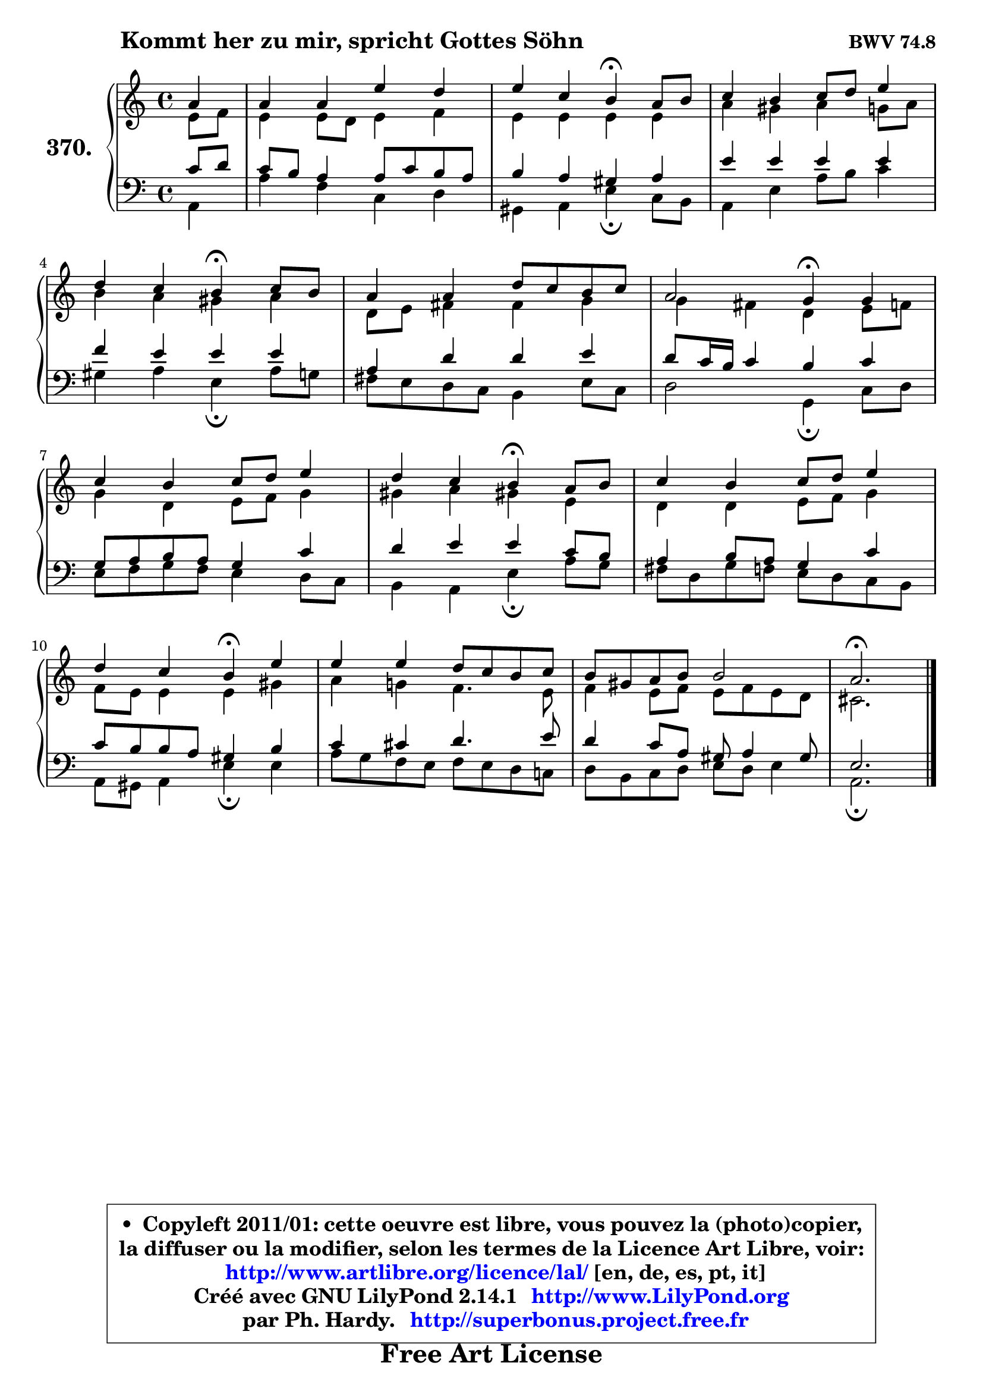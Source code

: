 
\version "2.14.1"

    \paper {
%	system-system-spacing #'padding = #0.1
%	score-system-spacing #'padding = #0.1
%	ragged-bottom = ##f
%	ragged-last-bottom = ##f
	}

    \header {
      opus = \markup { \bold "BWV 74.8" }
      piece = \markup { \hspace #9 \fontsize #2 \bold "Kommt her zu mir, spricht Gottes Söhn" }
      maintainer = "Ph. Hardy"
      maintainerEmail = "superbonus.project@free.fr"
      lastupdated = "2011/Jul/20"
      tagline = \markup { \fontsize #3 \bold "Free Art License" }
      copyright = \markup { \fontsize #3  \bold   \override #'(box-padding .  1.0) \override #'(baseline-skip . 2.9) \box \column { \center-align { \fontsize #-2 \line { • \hspace #0.5 Copyleft 2011/01: cette oeuvre est libre, vous pouvez la (photo)copier, } \line { \fontsize #-2 \line {la diffuser ou la modifier, selon les termes de la Licence Art Libre, voir: } } \line { \fontsize #-2 \with-url #"http://www.artlibre.org/licence/lal/" \line { \fontsize #1 \hspace #1.0 \with-color #blue http://www.artlibre.org/licence/lal/ [en, de, es, pt, it] } } \line { \fontsize #-2 \line { Créé avec GNU LilyPond 2.14.1 \with-url #"http://www.LilyPond.org" \line { \with-color #blue \fontsize #1 \hspace #1.0 \with-color #blue http://www.LilyPond.org } } } \line { \hspace #1.0 \fontsize #-2 \line {par Ph. Hardy. } \line { \fontsize #-2 \with-url #"http://superbonus.project.free.fr" \line { \fontsize #1 \hspace #1.0 \with-color #blue http://superbonus.project.free.fr } } } } } }

	  }

  guidemidi = {
        r4 |
        R1 |
        r2 \tempo 4 = 30 r4 \tempo 4 = 78 r4 |
        R1 |
        r2 \tempo 4 = 30 r4 \tempo 4 = 78 r4 |
        R1 |
        r2 \tempo 4 = 30 r4 \tempo 4 = 78 r4 |
        R1 |
        r2 \tempo 4 = 30 r4 \tempo 4 = 78 r4 |
        R1 |
        r2 \tempo 4 = 30 r4 \tempo 4 = 78 r4 |
        R1 |
        R1 |
        \tempo 4 = 40 r2. 
	}

  upper = {
	\time 4/4
	\key a \minor
	\clef treble
	\partial 4
	\voiceOne
	<< { 
	% SOPRANO
	\set Voice.midiInstrument = "acoustic grand"
	\relative c'' {
        a4 |
        a4 a e' d |
        e4 c b\fermata a8 b |
        c4 b c8 d e4 |
\break
        d4 c b\fermata c8 b |
        a4 a d8 c b c |
        a2 g4\fermata g |
\break
        c4 b c8 d e4 |
        d4 c b\fermata a8 b |
        c4 b c8 d e4 |
\break
        d4 c b\fermata e |
        e4 e d8 c b c |
        b8 gis a b b2 |
        a2.\fermata
        \bar "|."
	} % fin de relative
	}

	\context Voice="1" { \voiceTwo 
	% ALTO
	\set Voice.midiInstrument = "acoustic grand"
	\relative c' {
        e8 f |
        e4 e8 d e4 f |
        e4 e e e |
        a4 gis a g8 a |
        b4 a gis a |
        d,8 e fis4 fis g |
        g4 fis d e8 f |
        g4 d e8 f g4 |
        gis4 a gis! e |
        d4 d e8 f g4 |
        f8 e e4 e gis |
        a4 g! f4. e8 |
        f4 e8 f e f e d |
        cis2.
        \bar "|."
	} % fin de relative
	\oneVoice
	} >>
	}

    lower = {
	\time 4/4
	\key a \minor
	\clef bass
	\partial 4
	\voiceOne
	<< { 
	% TENOR
	\set Voice.midiInstrument = "acoustic grand"
	\relative c' {
        c8 d |
        c8 b a4 a8 c b a |
        b4 a gis a |
        e'4 e e e |
        f4 e e e |
        a,4 d d e |
        d8 c16 b c4 b c |
        g8 a b a g4 c |
        d4 e e c8 b |
        a4 b8 a g4 c |
        c8 b b a gis4 b |
        c4 cis d4. e8 |
        d4 c8 a gis a4 gis8 |
        e2.
        \bar "|."
	} % fin de relative
	}
	\context Voice="1" { \voiceTwo 
	% BASS
	\set Voice.midiInstrument = "acoustic grand"
	\relative c {
        a4 |
        a'4 f c d |
        gis,4 a e'\fermata c8 b |
        a4 e' a8 b c4 |
        gis4 a e\fermata a8 g |
        fis8 e d c b4 e8 c |
        d2 g,4\fermata c8 d |
        e8 f g f e4 d8 c |
        b4 a e'\fermata a8 g |
        fis8 d g f e d c b |
        a8 gis a4 e'\fermata e |
        a8 g f e f e d c! |
        d8 b c d e d e4 |
        a,2.\fermata
        \bar "|."
	} % fin de relative
	\oneVoice
	} >>
	}


    \score { 

	\new PianoStaff <<
	\set PianoStaff.instrumentName = \markup { \bold \huge "370." }
	\new Staff = "upper" \upper
	\new Staff = "lower" \lower
	>>

    \layout {
%	ragged-last = ##f
	   }

         } % fin de score

  \score {
    \unfoldRepeats { << \guidemidi \upper \lower >> }
    \midi {
    \context {
     \Staff
      \remove "Staff_performer"
               }

     \context {
      \Voice
       \consists "Staff_performer"
                }

     \context { 
      \Score
      tempoWholesPerMinute = #(ly:make-moment 78 4)
		}
	    }
	}

